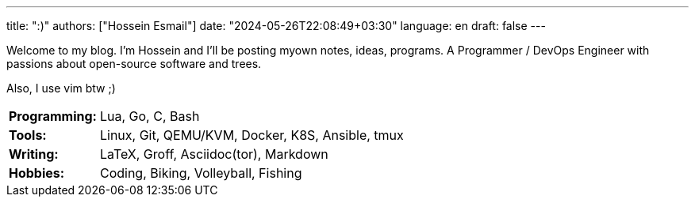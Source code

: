 ---
title: ":)"
authors: ["Hossein Esmail"]
date: "2024-05-26T22:08:49+03:30"
language: en
draft: false
---

Welcome to my blog. I'm Hossein and I'll be posting myown notes, ideas,
programs. A Programmer / DevOps Engineer with passions about open-source
software and trees.

Also, I use vim btw ;)

[horizontal]
*Programming:*:: Lua, Go, C, Bash
*Tools:*:: Linux, Git, QEMU/KVM, Docker, K8S, Ansible, tmux
*Writing:*:: LaTeX, Groff, Asciidoc(tor), Markdown
*Hobbies:*:: Coding, Biking, Volleyball, Fishing

// |====
// 
// //| *Key* | *Value*
// 
// | | 
// 
// | Programming Languages
// | Lua, Go, C, Bash
// 
// | Tools
// | Linux, Git, QEMU/KVM, Docker, K8S, Ansible, tmux
// 
// | Markup / Typesetting Languages
// | LaTeX, Groff, Asciidoc(tor), Markdown
// 
// | Hobbies
// | Coding, Biking, Volleyball, Fishing
// 
// |====


